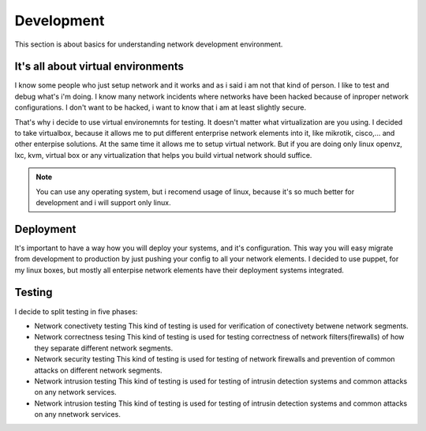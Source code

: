 ***********
Development
***********

This section is about basics for understanding network development environment.

It's all about virtual environments
-----------------------------------

I know some people who just setup network and it works and as i said i am not
that kind of person. I like to test and debug what's i'm doing. I know many network
incidents where networks have been hacked because of inproper network configurations.
I don't want to be hacked, i want to know that i am at least slightly secure.

That's why i decide to use virtual environemnts for testing. It doesn't matter what
virtualization are you using. I decided to take virtualbox, because it allows me to 
put different enterprise network elements into it, like mikrotik, cisco,... and
other enterpise solutions. At the same time it allows me to setup virtual network.
But if you are doing only linux openvz, lxc, kvm, virtual box or any virtualization
that helps you build virtual network should suffice.

.. note::

    You can use any operating system, but i recomend usage of linux, because it's so
    much better for development and i will support only linux.

Deployment
----------

It's important to have a way how you will deploy your systems, and it's
configuration. This way you will easy migrate from development to production by
just pushing your config to all your network elements. I decided to use puppet,
for my linux boxes, but mostly all enterpise network elements have their
deployment systems integrated.

Testing
-------

I decide to split testing in five phases:

* Network conectivety testing
  This kind of testing is used for verification of conectivety betwene network segments.

* Network correctness tesing
  This kind of testing is used for testing correctness of network filters(firewalls) of 
  how they separate different network segments.

* Network security testing
  This kind of testing is used for testing of network firewalls and prevention of common
  attacks on different network segments.

* Network intrusion testing
  This kind of testing is used for testing of intrusin detection systems and common attacks
  on any network services.
  
* Network intrusion testing
  This kind of testing is used for testing of intrusin detection systems and common attacks
  on any nnetwork services.
